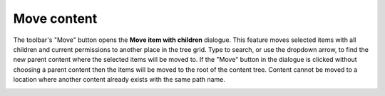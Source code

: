 .. _move_content:

Move content
============

The toolbar's "Move" button opens the **Move item with children** dialogue. This feature moves selected items with all children and current
permissions to another place in the tree grid. Type to search, or use the dropdown arrow, to find the new parent content where the selected
items will be moved to. If the "Move" button in the dialogue is clicked without choosing a parent content then the items will be moved to
the root of the content tree. Content cannot be moved to a location where another content already exists with the same path name.

.. image:: images/move-content.jpg